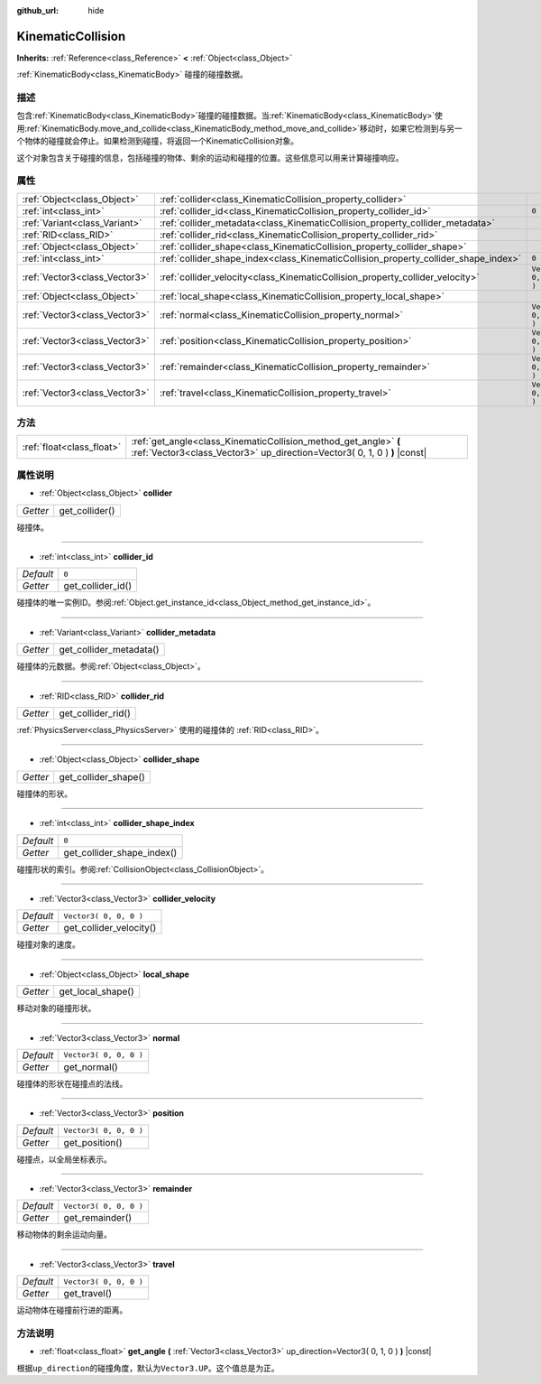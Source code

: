 :github_url: hide

.. Generated automatically by doc/tools/make_rst.py in GaaeExplorer's source tree.
.. DO NOT EDIT THIS FILE, but the KinematicCollision.xml source instead.
.. The source is found in doc/classes or modules/<name>/doc_classes.

.. _class_KinematicCollision:

KinematicCollision
==================

**Inherits:** :ref:`Reference<class_Reference>` **<** :ref:`Object<class_Object>`

:ref:`KinematicBody<class_KinematicBody>` 碰撞的碰撞数据。

描述
----

包含\ :ref:`KinematicBody<class_KinematicBody>`\ 碰撞的碰撞数据。当\ :ref:`KinematicBody<class_KinematicBody>`\ 使用\ :ref:`KinematicBody.move_and_collide<class_KinematicBody_method_move_and_collide>`\ 移动时，如果它检测到与另一个物体的碰撞就会停止。如果检测到碰撞，将返回一个KinematicCollision对象。

这个对象包含关于碰撞的信息，包括碰撞的物体、剩余的运动和碰撞的位置。这些信息可以用来计算碰撞响应。

属性
----

+-------------------------------+-------------------------------------------------------------------------------------+------------------------+
| :ref:`Object<class_Object>`   | :ref:`collider<class_KinematicCollision_property_collider>`                         |                        |
+-------------------------------+-------------------------------------------------------------------------------------+------------------------+
| :ref:`int<class_int>`         | :ref:`collider_id<class_KinematicCollision_property_collider_id>`                   | ``0``                  |
+-------------------------------+-------------------------------------------------------------------------------------+------------------------+
| :ref:`Variant<class_Variant>` | :ref:`collider_metadata<class_KinematicCollision_property_collider_metadata>`       |                        |
+-------------------------------+-------------------------------------------------------------------------------------+------------------------+
| :ref:`RID<class_RID>`         | :ref:`collider_rid<class_KinematicCollision_property_collider_rid>`                 |                        |
+-------------------------------+-------------------------------------------------------------------------------------+------------------------+
| :ref:`Object<class_Object>`   | :ref:`collider_shape<class_KinematicCollision_property_collider_shape>`             |                        |
+-------------------------------+-------------------------------------------------------------------------------------+------------------------+
| :ref:`int<class_int>`         | :ref:`collider_shape_index<class_KinematicCollision_property_collider_shape_index>` | ``0``                  |
+-------------------------------+-------------------------------------------------------------------------------------+------------------------+
| :ref:`Vector3<class_Vector3>` | :ref:`collider_velocity<class_KinematicCollision_property_collider_velocity>`       | ``Vector3( 0, 0, 0 )`` |
+-------------------------------+-------------------------------------------------------------------------------------+------------------------+
| :ref:`Object<class_Object>`   | :ref:`local_shape<class_KinematicCollision_property_local_shape>`                   |                        |
+-------------------------------+-------------------------------------------------------------------------------------+------------------------+
| :ref:`Vector3<class_Vector3>` | :ref:`normal<class_KinematicCollision_property_normal>`                             | ``Vector3( 0, 0, 0 )`` |
+-------------------------------+-------------------------------------------------------------------------------------+------------------------+
| :ref:`Vector3<class_Vector3>` | :ref:`position<class_KinematicCollision_property_position>`                         | ``Vector3( 0, 0, 0 )`` |
+-------------------------------+-------------------------------------------------------------------------------------+------------------------+
| :ref:`Vector3<class_Vector3>` | :ref:`remainder<class_KinematicCollision_property_remainder>`                       | ``Vector3( 0, 0, 0 )`` |
+-------------------------------+-------------------------------------------------------------------------------------+------------------------+
| :ref:`Vector3<class_Vector3>` | :ref:`travel<class_KinematicCollision_property_travel>`                             | ``Vector3( 0, 0, 0 )`` |
+-------------------------------+-------------------------------------------------------------------------------------+------------------------+

方法
----

+---------------------------+-----------------------------------------------------------------------------------------------------------------------------------------------+
| :ref:`float<class_float>` | :ref:`get_angle<class_KinematicCollision_method_get_angle>` **(** :ref:`Vector3<class_Vector3>` up_direction=Vector3( 0, 1, 0 ) **)** |const| |
+---------------------------+-----------------------------------------------------------------------------------------------------------------------------------------------+

属性说明
--------

.. _class_KinematicCollision_property_collider:

- :ref:`Object<class_Object>` **collider**

+----------+----------------+
| *Getter* | get_collider() |
+----------+----------------+

碰撞体。

----

.. _class_KinematicCollision_property_collider_id:

- :ref:`int<class_int>` **collider_id**

+-----------+-------------------+
| *Default* | ``0``             |
+-----------+-------------------+
| *Getter*  | get_collider_id() |
+-----------+-------------------+

碰撞体的唯一实例ID。参阅\ :ref:`Object.get_instance_id<class_Object_method_get_instance_id>`\ 。

----

.. _class_KinematicCollision_property_collider_metadata:

- :ref:`Variant<class_Variant>` **collider_metadata**

+----------+-------------------------+
| *Getter* | get_collider_metadata() |
+----------+-------------------------+

碰撞体的元数据。参阅\ :ref:`Object<class_Object>`\ 。

----

.. _class_KinematicCollision_property_collider_rid:

- :ref:`RID<class_RID>` **collider_rid**

+----------+--------------------+
| *Getter* | get_collider_rid() |
+----------+--------------------+

:ref:`PhysicsServer<class_PhysicsServer>` 使用的碰撞体的 :ref:`RID<class_RID>`\ 。

----

.. _class_KinematicCollision_property_collider_shape:

- :ref:`Object<class_Object>` **collider_shape**

+----------+----------------------+
| *Getter* | get_collider_shape() |
+----------+----------------------+

碰撞体的形状。

----

.. _class_KinematicCollision_property_collider_shape_index:

- :ref:`int<class_int>` **collider_shape_index**

+-----------+----------------------------+
| *Default* | ``0``                      |
+-----------+----------------------------+
| *Getter*  | get_collider_shape_index() |
+-----------+----------------------------+

碰撞形状的索引。参阅\ :ref:`CollisionObject<class_CollisionObject>`\ 。

----

.. _class_KinematicCollision_property_collider_velocity:

- :ref:`Vector3<class_Vector3>` **collider_velocity**

+-----------+-------------------------+
| *Default* | ``Vector3( 0, 0, 0 )``  |
+-----------+-------------------------+
| *Getter*  | get_collider_velocity() |
+-----------+-------------------------+

碰撞对象的速度。

----

.. _class_KinematicCollision_property_local_shape:

- :ref:`Object<class_Object>` **local_shape**

+----------+-------------------+
| *Getter* | get_local_shape() |
+----------+-------------------+

移动对象的碰撞形状。

----

.. _class_KinematicCollision_property_normal:

- :ref:`Vector3<class_Vector3>` **normal**

+-----------+------------------------+
| *Default* | ``Vector3( 0, 0, 0 )`` |
+-----------+------------------------+
| *Getter*  | get_normal()           |
+-----------+------------------------+

碰撞体的形状在碰撞点的法线。

----

.. _class_KinematicCollision_property_position:

- :ref:`Vector3<class_Vector3>` **position**

+-----------+------------------------+
| *Default* | ``Vector3( 0, 0, 0 )`` |
+-----------+------------------------+
| *Getter*  | get_position()         |
+-----------+------------------------+

碰撞点，以全局坐标表示。

----

.. _class_KinematicCollision_property_remainder:

- :ref:`Vector3<class_Vector3>` **remainder**

+-----------+------------------------+
| *Default* | ``Vector3( 0, 0, 0 )`` |
+-----------+------------------------+
| *Getter*  | get_remainder()        |
+-----------+------------------------+

移动物体的剩余运动向量。

----

.. _class_KinematicCollision_property_travel:

- :ref:`Vector3<class_Vector3>` **travel**

+-----------+------------------------+
| *Default* | ``Vector3( 0, 0, 0 )`` |
+-----------+------------------------+
| *Getter*  | get_travel()           |
+-----------+------------------------+

运动物体在碰撞前行进的距离。

方法说明
--------

.. _class_KinematicCollision_method_get_angle:

- :ref:`float<class_float>` **get_angle** **(** :ref:`Vector3<class_Vector3>` up_direction=Vector3( 0, 1, 0 ) **)** |const|

根据\ ``up_direction``\ 的碰撞角度，默认为\ ``Vector3.UP``\ 。这个值总是为正。

.. |virtual| replace:: :abbr:`virtual (This method should typically be overridden by the user to have any effect.)`
.. |const| replace:: :abbr:`const (This method has no side effects. It doesn't modify any of the instance's member variables.)`
.. |vararg| replace:: :abbr:`vararg (This method accepts any number of arguments after the ones described here.)`
